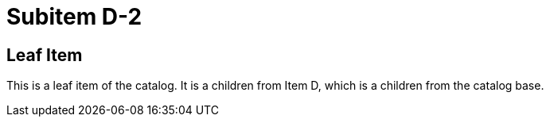 = Subitem D-2
:page-tags: toolbox, catalog, subitemD-2
:parent-catalogs: itemD
:page-illustration: ROOT:D-2.png

== Leaf Item
This is a leaf item of the catalog.
It is a children from Item D, which is a children from the catalog base.
